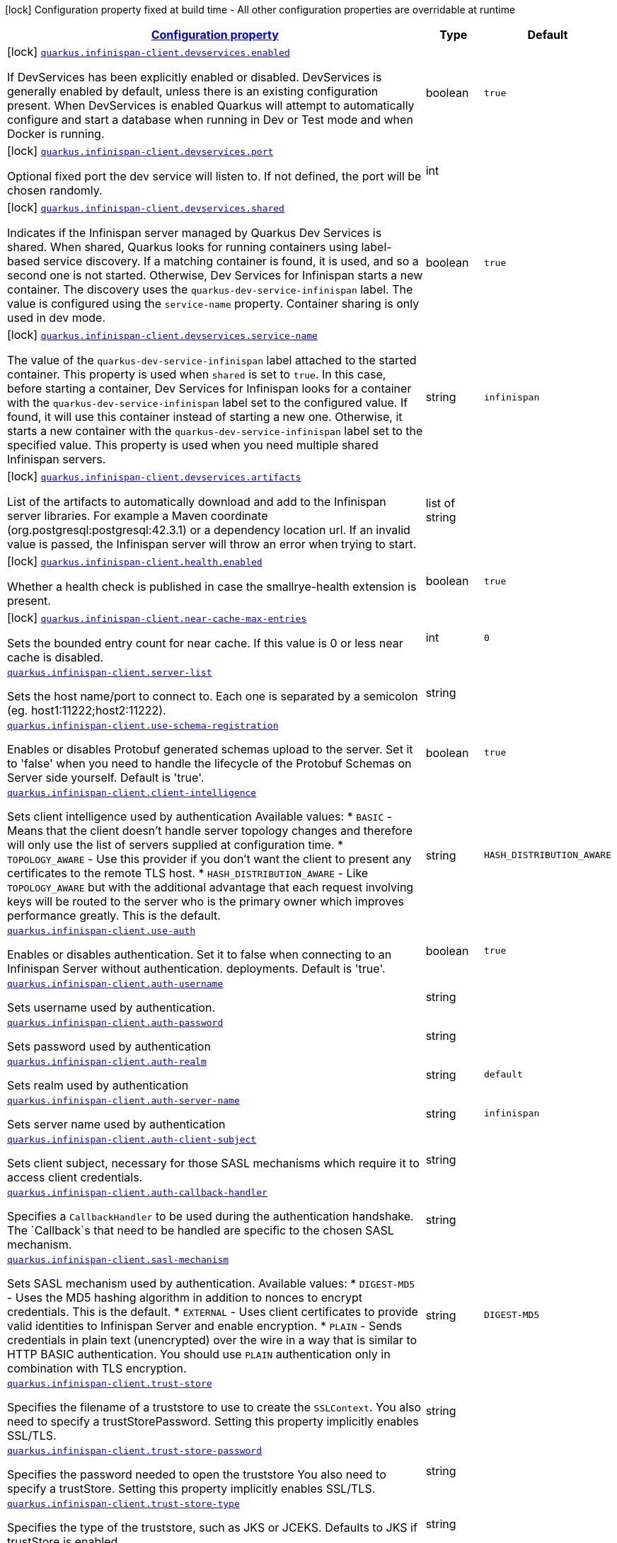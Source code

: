 [.configuration-legend]
icon:lock[title=Fixed at build time] Configuration property fixed at build time - All other configuration properties are overridable at runtime
[.configuration-reference.searchable, cols="80,.^10,.^10"]
|===

h|[[quarkus-infinispan-client_configuration]]link:#quarkus-infinispan-client_configuration[Configuration property]

h|Type
h|Default

a|icon:lock[title=Fixed at build time] [[quarkus-infinispan-client_quarkus.infinispan-client.devservices.enabled]]`link:#quarkus-infinispan-client_quarkus.infinispan-client.devservices.enabled[quarkus.infinispan-client.devservices.enabled]`

[.description]
--
If DevServices has been explicitly enabled or disabled. DevServices is generally enabled by default, unless there is an existing configuration present. 
 When DevServices is enabled Quarkus will attempt to automatically configure and start a database when running in Dev or Test mode and when Docker is running.
--|boolean 
|`true`


a|icon:lock[title=Fixed at build time] [[quarkus-infinispan-client_quarkus.infinispan-client.devservices.port]]`link:#quarkus-infinispan-client_quarkus.infinispan-client.devservices.port[quarkus.infinispan-client.devservices.port]`

[.description]
--
Optional fixed port the dev service will listen to. 
 If not defined, the port will be chosen randomly.
--|int 
|


a|icon:lock[title=Fixed at build time] [[quarkus-infinispan-client_quarkus.infinispan-client.devservices.shared]]`link:#quarkus-infinispan-client_quarkus.infinispan-client.devservices.shared[quarkus.infinispan-client.devservices.shared]`

[.description]
--
Indicates if the Infinispan server managed by Quarkus Dev Services is shared. When shared, Quarkus looks for running containers using label-based service discovery. If a matching container is found, it is used, and so a second one is not started. Otherwise, Dev Services for Infinispan starts a new container. 
 The discovery uses the `quarkus-dev-service-infinispan` label. The value is configured using the `service-name` property. 
 Container sharing is only used in dev mode.
--|boolean 
|`true`


a|icon:lock[title=Fixed at build time] [[quarkus-infinispan-client_quarkus.infinispan-client.devservices.service-name]]`link:#quarkus-infinispan-client_quarkus.infinispan-client.devservices.service-name[quarkus.infinispan-client.devservices.service-name]`

[.description]
--
The value of the `quarkus-dev-service-infinispan` label attached to the started container. This property is used when `shared` is set to `true`. In this case, before starting a container, Dev Services for Infinispan looks for a container with the `quarkus-dev-service-infinispan` label set to the configured value. If found, it will use this container instead of starting a new one. Otherwise, it starts a new container with the `quarkus-dev-service-infinispan` label set to the specified value. 
 This property is used when you need multiple shared Infinispan servers.
--|string 
|`infinispan`


a|icon:lock[title=Fixed at build time] [[quarkus-infinispan-client_quarkus.infinispan-client.devservices.artifacts]]`link:#quarkus-infinispan-client_quarkus.infinispan-client.devservices.artifacts[quarkus.infinispan-client.devservices.artifacts]`

[.description]
--
List of the artifacts to automatically download and add to the Infinispan server libraries. 
 For example a Maven coordinate (org.postgresql:postgresql:42.3.1) or a dependency location url. 
 If an invalid value is passed, the Infinispan server will throw an error when trying to start.
--|list of string 
|


a|icon:lock[title=Fixed at build time] [[quarkus-infinispan-client_quarkus.infinispan-client.health.enabled]]`link:#quarkus-infinispan-client_quarkus.infinispan-client.health.enabled[quarkus.infinispan-client.health.enabled]`

[.description]
--
Whether a health check is published in case the smallrye-health extension is present.
--|boolean 
|`true`


a|icon:lock[title=Fixed at build time] [[quarkus-infinispan-client_quarkus.infinispan-client.near-cache-max-entries]]`link:#quarkus-infinispan-client_quarkus.infinispan-client.near-cache-max-entries[quarkus.infinispan-client.near-cache-max-entries]`

[.description]
--
Sets the bounded entry count for near cache. If this value is 0 or less near cache is disabled.
--|int 
|`0`


a| [[quarkus-infinispan-client_quarkus.infinispan-client.server-list]]`link:#quarkus-infinispan-client_quarkus.infinispan-client.server-list[quarkus.infinispan-client.server-list]`

[.description]
--
Sets the host name/port to connect to. Each one is separated by a semicolon (eg. host1:11222;host2:11222).
--|string 
|


a| [[quarkus-infinispan-client_quarkus.infinispan-client.use-schema-registration]]`link:#quarkus-infinispan-client_quarkus.infinispan-client.use-schema-registration[quarkus.infinispan-client.use-schema-registration]`

[.description]
--
Enables or disables Protobuf generated schemas upload to the server. Set it to 'false' when you need to handle the lifecycle of the Protobuf Schemas on Server side yourself. Default is 'true'.
--|boolean 
|`true`


a| [[quarkus-infinispan-client_quarkus.infinispan-client.client-intelligence]]`link:#quarkus-infinispan-client_quarkus.infinispan-client.client-intelligence[quarkus.infinispan-client.client-intelligence]`

[.description]
--
Sets client intelligence used by authentication Available values: ++*++ `BASIC` - Means that the client doesn't handle server topology changes and therefore will only use the list of servers supplied at configuration time. ++*++ `TOPOLOGY_AWARE` - Use this provider if you don't want the client to present any certificates to the remote TLS host. ++*++ `HASH_DISTRIBUTION_AWARE` - Like `TOPOLOGY_AWARE` but with the additional advantage that each request involving keys will be routed to the server who is the primary owner which improves performance greatly. This is the default.
--|string 
|`HASH_DISTRIBUTION_AWARE`


a| [[quarkus-infinispan-client_quarkus.infinispan-client.use-auth]]`link:#quarkus-infinispan-client_quarkus.infinispan-client.use-auth[quarkus.infinispan-client.use-auth]`

[.description]
--
Enables or disables authentication. Set it to false when connecting to an Infinispan Server without authentication. deployments. Default is 'true'.
--|boolean 
|`true`


a| [[quarkus-infinispan-client_quarkus.infinispan-client.auth-username]]`link:#quarkus-infinispan-client_quarkus.infinispan-client.auth-username[quarkus.infinispan-client.auth-username]`

[.description]
--
Sets username used by authentication.
--|string 
|


a| [[quarkus-infinispan-client_quarkus.infinispan-client.auth-password]]`link:#quarkus-infinispan-client_quarkus.infinispan-client.auth-password[quarkus.infinispan-client.auth-password]`

[.description]
--
Sets password used by authentication
--|string 
|


a| [[quarkus-infinispan-client_quarkus.infinispan-client.auth-realm]]`link:#quarkus-infinispan-client_quarkus.infinispan-client.auth-realm[quarkus.infinispan-client.auth-realm]`

[.description]
--
Sets realm used by authentication
--|string 
|`default`


a| [[quarkus-infinispan-client_quarkus.infinispan-client.auth-server-name]]`link:#quarkus-infinispan-client_quarkus.infinispan-client.auth-server-name[quarkus.infinispan-client.auth-server-name]`

[.description]
--
Sets server name used by authentication
--|string 
|`infinispan`


a| [[quarkus-infinispan-client_quarkus.infinispan-client.auth-client-subject]]`link:#quarkus-infinispan-client_quarkus.infinispan-client.auth-client-subject[quarkus.infinispan-client.auth-client-subject]`

[.description]
--
Sets client subject, necessary for those SASL mechanisms which require it to access client credentials.
--|string 
|


a| [[quarkus-infinispan-client_quarkus.infinispan-client.auth-callback-handler]]`link:#quarkus-infinispan-client_quarkus.infinispan-client.auth-callback-handler[quarkus.infinispan-client.auth-callback-handler]`

[.description]
--
Specifies a `CallbackHandler` to be used during the authentication handshake. The `Callback`s that need to be handled are specific to the chosen SASL mechanism.
--|string 
|


a| [[quarkus-infinispan-client_quarkus.infinispan-client.sasl-mechanism]]`link:#quarkus-infinispan-client_quarkus.infinispan-client.sasl-mechanism[quarkus.infinispan-client.sasl-mechanism]`

[.description]
--
Sets SASL mechanism used by authentication. Available values: ++*++ `DIGEST-MD5` - Uses the MD5 hashing algorithm in addition to nonces to encrypt credentials. This is the default. ++*++ `EXTERNAL` - Uses client certificates to provide valid identities to Infinispan Server and enable encryption. ++*++ `PLAIN` - Sends credentials in plain text (unencrypted) over the wire in a way that is similar to HTTP BASIC authentication. You should use `PLAIN` authentication only in combination with TLS encryption.
--|string 
|`DIGEST-MD5`


a| [[quarkus-infinispan-client_quarkus.infinispan-client.trust-store]]`link:#quarkus-infinispan-client_quarkus.infinispan-client.trust-store[quarkus.infinispan-client.trust-store]`

[.description]
--
Specifies the filename of a truststore to use to create the `SSLContext`. You also need to specify a trustStorePassword. Setting this property implicitly enables SSL/TLS.
--|string 
|


a| [[quarkus-infinispan-client_quarkus.infinispan-client.trust-store-password]]`link:#quarkus-infinispan-client_quarkus.infinispan-client.trust-store-password[quarkus.infinispan-client.trust-store-password]`

[.description]
--
Specifies the password needed to open the truststore You also need to specify a trustStore. Setting this property implicitly enables SSL/TLS.
--|string 
|


a| [[quarkus-infinispan-client_quarkus.infinispan-client.trust-store-type]]`link:#quarkus-infinispan-client_quarkus.infinispan-client.trust-store-type[quarkus.infinispan-client.trust-store-type]`

[.description]
--
Specifies the type of the truststore, such as JKS or JCEKS. Defaults to JKS if trustStore is enabled.
--|string 
|

|===
